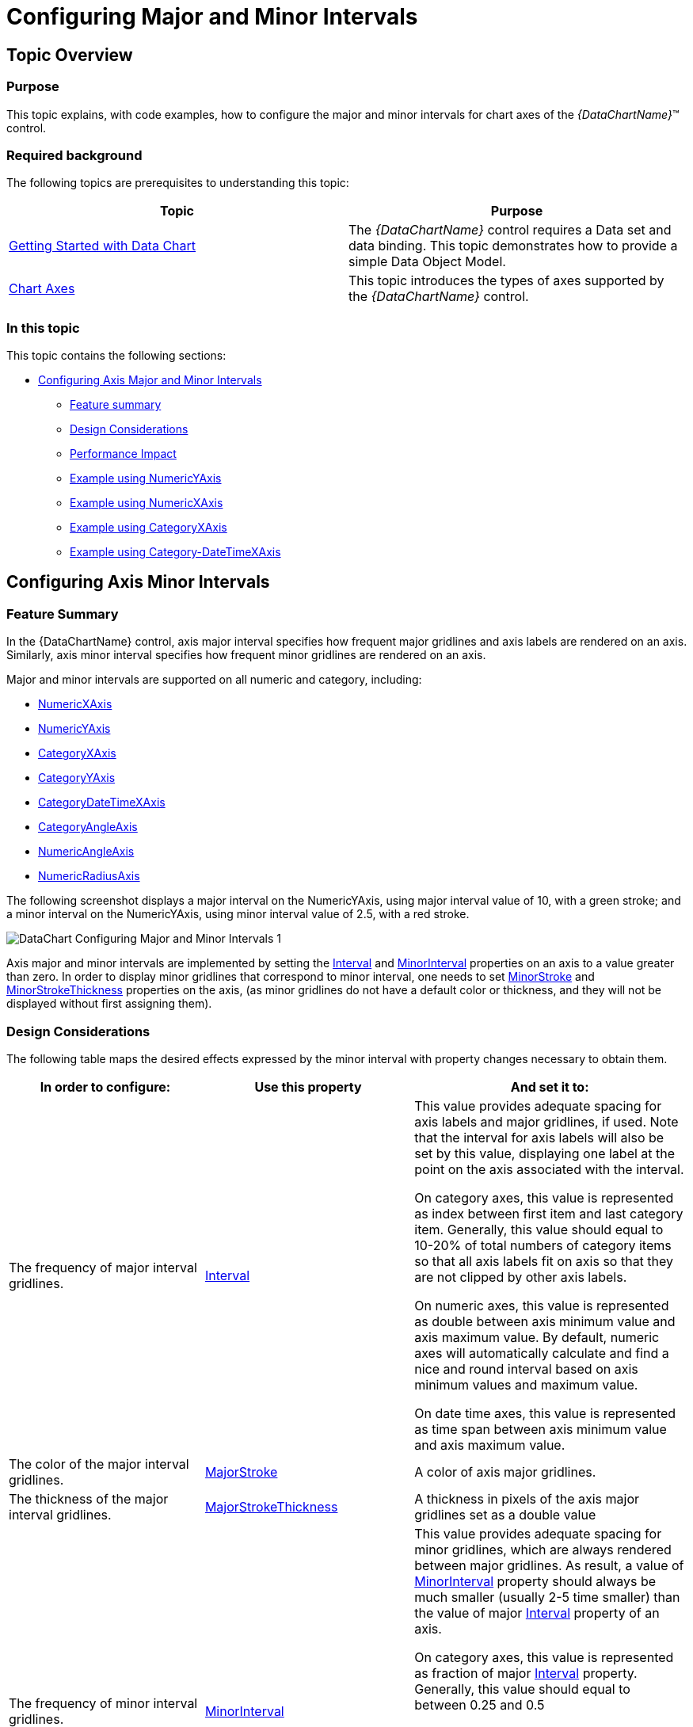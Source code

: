 ﻿////
|metadata|
{
    "name": "datachart-configuring-major-and-minor-intervals",
    "controlName": [],
    "tags": [],
    "guid": "6d3aa20a-424c-4184-a11d-f04c7d4ff0c1",
    "buildFlags": [],
    "createdOn": "2015-07-08T17:39:16.9550036Z"
}
|metadata|
////

= Configuring Major and Minor Intervals

== Topic Overview

=== Purpose

This topic explains, with code examples, how to configure the major and minor intervals for chart axes of the  _{DataChartName}_™ control.

=== Required background

The following topics are prerequisites to understanding this topic:

[options="header", cols="a,a"]
|====
|Topic|Purpose

| link:datachart-getting-started-with-datachart.html[Getting Started with Data Chart]
|The _{DataChartName}_ control requires a Data set and data binding. This topic demonstrates how to provide a simple Data Object Model.

| link:datachart-axes.html[Chart Axes]
|This topic introduces the types of axes supported by the _{DataChartName}_ control.

|====

=== In this topic

This topic contains the following sections:

* <<_Ref421278386,Configuring Axis Major and Minor Intervals>>

** <<_Ref421279076,Feature summary>>
** <<_Ref421278621,Design Considerations>>
** <<_Ref423010055,Performance Impact>>
** <<_Ref422987569,Example using NumericYAxis>>
** <<_Ref422987654,Example using NumericXAxis>>
** <<_Ref422987623,Example using CategoryXAxis>>
** <<_Ref424054460,Example using Category-DateTimeXAxis>>

[[_Ref421278386]]
== Configuring Axis Minor Intervals

[[_Ref421279076]]

=== Feature Summary

In the {DataChartName} control, axis major interval specifies how frequent major gridlines and axis labels are rendered on an axis. Similarly, axis minor interval specifies how frequent minor gridlines are rendered on an axis.

Major and minor intervals are supported on all numeric and category, including:

* link:{DataChartLink}.numericxaxis_members.html[NumericXAxis]
* link:{DataChartLink}.numericyaxis_members.html[NumericYAxis]
* link:{DataChartLink}.categoryxaxis_members.html[CategoryXAxis]
* link:{DataChartLink}.categoryyaxis_members.html[CategoryYAxis]
* link:{DataChartLink}.categorydatetimexaxis_members.html[CategoryDateTimeXAxis]
* link:{DataChartLink}.categoryangleaxis_members.html[CategoryAngleAxis]
* link:{DataChartLink}.numericangleaxis_members.html[NumericAngleAxis]
* link:{DataChartLink}.numericradiusaxis_members.html[NumericRadiusAxis]

The following screenshot displays a major interval on the NumericYAxis, using major interval value of 10, with a green stroke; and a minor interval on the NumericYAxis, using minor interval value of 2.5, with a red stroke.

image::images/DataChart_Configuring_Major_and_Minor_Intervals_1.png[]

Axis major and minor intervals are implemented by setting the link:{DataChartLink}.numericxaxis_members.html[Interval] and link:{DataChartLink}.numericxaxis_members.html[MinorInterval] properties on an axis to a value greater than zero. In order to display minor gridlines that correspond to minor interval, one needs to set link:{DataChartLink}.numericxaxis_members.html[MinorStroke] and link:{DataChartLink}.numericxaxis_members.html[MinorStrokeThickness] properties on the axis, (as minor gridlines do not have a default color or thickness, and they will not be displayed without first assigning them).

[[_Ref421278621]]

=== Design Considerations

The following table maps the desired effects expressed by the minor interval with property changes necessary to obtain them.

[options="header", cols="a,a,a"]
|====
|In order to configure:|Use this property|And set it to:

|The frequency of major interval gridlines.
| link:{DataChartLink}.numericxaxis_members.html[Interval]
|This value provides adequate spacing for axis labels and major gridlines, if used. Note that the interval for axis labels will also be set by this value, displaying one label at the point on the axis associated with the interval. 

On category axes, this value is represented as index between first item and last category item. Generally, this value should equal to 10-20% of total numbers of category items so that all axis labels fit on axis so that they are not clipped by other axis labels. 

On numeric axes, this value is represented as double between axis minimum value and axis maximum value. By default, numeric axes will automatically calculate and find a nice and round interval based on axis minimum values and maximum value. 

On date time axes, this value is represented as time span between axis minimum value and axis maximum value.

|The color of the major interval gridlines.
| link:{DataChartLink}.numericxaxis_members.html[MajorStroke]
|A color of axis major gridlines.

|The thickness of the major interval gridlines.
| link:{DataChartLink}.numericxaxis_members.html[MajorStrokeThickness]
|A thickness in pixels of the axis major gridlines set as a double value

|[[_Hlk356484826]] 

The frequency of minor interval gridlines.
| link:{DataChartLink}.numericxaxis_members.html[MinorInterval]
|This value provides adequate spacing for minor gridlines, which are always rendered between major gridlines. As result, a value of link:{DataChartLink}.numericxaxis_members.html[MinorInterval] property should always be much smaller (usually 2-5 time smaller) than the value of major link:{DataChartLink}.numericxaxis_members.html[Interval] property of an axis. 

On category axes, this value is represented as fraction of major link:{DataChartLink}.numericxaxis_members.html[Interval] property. Generally, this value should equal to between 0.25 and 0.5 

On numeric axes, this value is represented as double between axis minimum value and axis maximum value. By default, numeric axes will not automatically calculate minor interval based on axis minimum values and maximum value. 

On date time axes, this value is represented as time span between axis minimum value and axis maximum value. link:{DataChartLink}.numericxaxis_members.html[]

|The color of the minor interval gridlines.
| link:{DataChartLink}.numericxaxis_members.html[MinorStroke]
|A color of axis minor gridlines.

|The thickness of the minor interval gridlines.
| link:{DataChartLink}.numericxaxis_members.html[MinorStrokeThickness]
|A thickness in pixels of the axis minor gridlines set as a double value

|====

[[_Ref423010055]]

=== Performance Impact

Axis major and minor intervals have the following performance impact on the chart control.

Setting very small value (compared to axis range) for major link:{DataChartLink}.numericxaxis_members.html[Interval] property will cause chart to render many major gridlines and thus might decrease performance depending on range of axis or when a user is interacting with the chart by zooming or panning. It is recommended to not set this property and let chart automatically calculate appropriate major interval. Also, setting major link:{DataChartLink}.numericxaxis_members.html[Interval] property will prevent rendering of axis labels and major gridlines when a user zoom in such that the axis range is less than a value of major link:{DataChartLink}.numericxaxis_members.html[Interval] property. However, the chart will automatically re-calculate major link:{DataChartLink}.numericxaxis_members.html[Interval] property if property is not set and a user zoom in such that the axis range is less than a value of this property.

Setting very small value (compared to axis range) for link:{DataChartLink}.numericxaxis_members.html[MinorInterval] property will cause chart to render many minor gridlines and thus decrease performance even more than setting for major link:{DataChartLink}.numericxaxis_members.html[Interval] property. This might be noticeable by a user is interacting with the chart by zooming or panning.

[[_Ref421278638]]

[[_Ref418859490]]

[[_Ref422987470]]

=== Example using NumericYAxis

The screenshot below demonstrates how the NumericYAxis in a  _{DataChartName}_  control looks as a result of the following interval related settings:

[options="header", cols="a,a"]
|====
|Property|Value

|MinorInterval
|2.5

|MinorStroke
|Red

|MinorStrokeThickness
|1

|Interval
|10

|MajorStroke
|Green

|MajorStrokeThickness
|2

|====

image::images/DataChart_Configuring_Major_and_Minor_Intervals_1.png[]

ifdef::xaml[]

*In XAML:*

[source,XAML]
----
<ig:NumericYAxis x:Name="yAxis"
                  MinorInterval="2.5" 
                  MinorStroke="Red" 
                  MinorStrokeThickness="1"
                  Interval="10"
                  MajorStroke="Green" 
                  MajorStrokeThickness="2"/>
----

endif::xaml[]

ifdef::wpf[]

*In C#:*

[source,csharp]
----
var yAxis = new NumericYAxis();
yAxis.MinorInterval = 2.5;
yAxis.MinorStrokeThickness = 1;
yAxis.MinorStroke = new SolidColorBrush(“Red”);
yAxis.Interval = 10;
yAxis.MajorStrokeThickness = 2;
yAxis.MajorStroke = new SolidColorBrush(“Green”);
----

endif::wpf[]

ifdef::win-forms[]

*In C#:*

[source,csharp]
----
var yAxis = new NumericYAxis();
yAxis.MinorInterval = 2.5;
yAxis.MinorStrokeThickness = 1;
yAxis.MinorStroke = new SolidColorBrush(“Red”);
yAxis.Interval = 10;
yAxis.MajorStrokeThickness = 2;
yAxis.MajorStroke = new SolidColorBrush(“Green”);
----

endif::win-forms[]

ifdef::xamarin[]

*In C#:*

[source,csharp]
----
var yAxis = new NumericYAxis();
yAxis.MinorInterval = 2.5;
yAxis.MinorStrokeThickness = 1;
yAxis.MinorStroke = new SolidColorBrush(“Red”);
yAxis.Interval = 10;
yAxis.MajorStrokeThickness = 2;
yAxis.MajorStroke = new SolidColorBrush(“Green”);
----

endif::xamarin[]

ifdef::wpf[]

*In Visual Basic:*

[source,vb]
----
Dim yAxis = New NumericYAxis()
yAxis.MinorInterval = 2.5
yAxis.MinorStrokeThickness = 1
yAxis.MinorStroke = New SolidColorBrush(Red)
yAxis.Interval = 10
yAxis.MajorStrokeThickness = 1
yAxis.MajorStroke = New SolidColorBrush(Green)
----

endif::wpf[]

ifdef::win-forms[]

*In Visual Basic:*

[source,vb]
----
Dim yAxis = New NumericYAxis()
yAxis.MinorInterval = 2.5
yAxis.MinorStrokeThickness = 1
yAxis.MinorStroke = New SolidColorBrush(Red)
yAxis.Interval = 10
yAxis.MajorStrokeThickness = 1
yAxis.MajorStroke = New SolidColorBrush(Green)
----

endif::win-forms[]

ifdef::xamarin[]

*In Visual Basic:*

[source,vb]
----
Dim yAxis = New NumericYAxis()
yAxis.MinorInterval = 2.5
yAxis.MinorStrokeThickness = 1
yAxis.MinorStroke = New SolidColorBrush(Red)
yAxis.Interval = 10
yAxis.MajorStrokeThickness = 1
yAxis.MajorStroke = New SolidColorBrush(Green)
----

endif::xamarin[]

ifdef::android[]

*In Java:*

[source,js]
----
NumericYAxis yAxis = new NumericYAxis();     
yAxis.MinorInterval = 2.5;
yAxis.MinorStrokeThickness = 1;
yAxis.MinorStroke = new SolidColorBrush(Red”);
yAxis.Interval = 10;
yAxis.MajorStrokeThickness = 2;
yAxis.MajorStroke = new SolidColorBrush(“Green”);
----

endif::android[]

[[_Ref422987654]]

=== Example using NumericXAxis

The screenshot below demonstrates how the NumericXAxis in a  _{DataChartName}_  control looks as a result of the following interval related settings:

[options="header", cols="a,a"]
|====
|Property|Value

|MinorInterval
|0.5

|MinorStroke
|Red

|MinorStrokeThickness
|1

|Interval
|2

|MajorStroke
|Green

|MajorStrokeThickness
|2

|====

image::images/DataChart_Configuring_Major_and_Minor_Intervals_2.png[]

ifdef::xaml[]

*In XAML:*

[source,xaml]
----
<ig:NumericXAxis x:Name="xAxis"
                  MinorInterval="2.5" 
                  MinorStroke="Red" 
                  MinorStrokeThickness="1"
                  Interval="2"
                  MajorStroke="Green" 
                  MajorStrokeThickness="2"/>
----

endif::xaml[]

ifdef::wpf[]

*In C#:*

[source,csharp]
----
var xAxis = new NumericXAxis();
xAxis.MinorInterval = 2.5;
xAxis.MinorStrokeThickness = 1;
xAxis.MinorStroke = new SolidColorBrush(“Red”);
xAxis.Interval = 10;
xAxis.MajorStrokeThickness = 2;
xAxis.MajorStroke = new SolidColorBrush(“Green”);
----

endif::wpf[]

ifdef::win-forms[]

*In C#:*

[source,csharp]
----
var xAxis = new NumericXAxis();
xAxis.MinorInterval = 2.5;
xAxis.MinorStrokeThickness = 1;
xAxis.MinorStroke = new SolidColorBrush(“Red”);
xAxis.Interval = 10;
xAxis.MajorStrokeThickness = 2;
xAxis.MajorStroke = new SolidColorBrush(“Green”);
----

endif::win-forms[]

ifdef::xamarin[]

*In C#:*

[source,csharp]
----
var xAxis = new NumericXAxis();
xAxis.MinorInterval = 2.5;
xAxis.MinorStrokeThickness = 1;
xAxis.MinorStroke = new SolidColorBrush(“Red”);
xAxis.Interval = 10;
xAxis.MajorStrokeThickness = 2;
xAxis.MajorStroke = new SolidColorBrush(“Green”);
----

endif::xamarin[]

ifdef::wpf[]

*In Visual Basic:*

[source,vb]
----
Dim xAxis = New NumericXAxis()
xAxis.MinorInterval = 2.5
xAxis.MinorStrokeThickness = 1
xAxis.MinorStroke = New SolidColorBrush(Red)
xAxis.Interval = 10
xAxis.MajorStrokeThickness = 2
xAxis.MajorStroke = New SolidColorBrush(Green)
----

endif::wpf[]

ifdef::win-forms[]

*In Visual Basic:*

[source,vb]
----
Dim xAxis = New NumericXAxis()
xAxis.MinorInterval = 2.5
xAxis.MinorStrokeThickness = 1
xAxis.MinorStroke = New SolidColorBrush(Red)
xAxis.Interval = 10
xAxis.MajorStrokeThickness = 2
xAxis.MajorStroke = New SolidColorBrush(Green)
----

endif::win-forms[]

ifdef::xamarin[]

*In Visual Basic:*

[source,vb]
----
Dim xAxis = New NumericXAxis()
xAxis.MinorInterval = 2.5
xAxis.MinorStrokeThickness = 1
xAxis.MinorStroke = New SolidColorBrush(Red)
xAxis.Interval = 10
xAxis.MajorStrokeThickness = 2
xAxis.MajorStroke = New SolidColorBrush(Green)
----

endif::xamarin[]

ifdef::android[]

*In Java:*

[source,js]
----
NumericXAxis xAxis = new NumericXAxis();     
xAxis.MinotrInterval = 2.5;
xAxis.MinorStrokeThickness = 1;
xAxis.MinorStroke = new SolidColorBrush(Red”);
xAxis.Interval = 10;
xAxis.MajorStrokeThickness = 2;
xAxis.MajorStroke = new SolidColorBrush(“Green”);
----

endif::android[]

[[_Ref422987623]]

=== Example using CategoryXAxis

The screenshot below demonstrates how the CategoryXAxis in a  _{DataChartName}_  control looks as a result of the following minor interval related settings:

[options="header", cols="a,a"]
|====
|Property|Value

|MinorInterval
|0.5

|MinorStroke
|Red

|MinorStrokeThickness
|1

|Interval
|2

|MajorStroke
|Green

|MajorStrokeThickness
|2

|CategoryXAxis.Gap
|0.5

|====

image::images/DataChart_Configuring_Major_and_Minor_Intervals_3.png[]

ifdef::xaml[]

*In XAML:*

[source,xaml]
----
<ig:CategoryXAxis x:Name="xAxis"
                  MinorInterval="2.5" 
                  MinorStroke="Red" 
                  MinorStrokeThickness="2"
                  Interval="2"
                  MajorStroke="Green" 
                  MajorStrokeThickness="1"/>
----

endif::xaml[]

ifdef::wpf[]

*In C#:*

[source,csharp]
----
var xAxis= new CategoryXAxis();
xAxis.MinorInterval = 2.5;
xAxis.MinorStrokeThickness = 1;
xAxis.MinorStroke = new SolidColorBrush(“Red”);
xAxis.Interval = 10;
xAxis.MajorStrokeThickness = 2;
xAxis.MajorStroke = new SolidColorBrush(“Green”);
----

endif::wpf[]

ifdef::win-forms[]

*In C#:*

[source,csharp]
----
var xAxis= new CategoryXAxis();
xAxis.MinorInterval = 2.5;
xAxis.MinorStrokeThickness = 1;
xAxis.MinorStroke = new SolidColorBrush(“Red”);
xAxis.Interval = 10;
xAxis.MajorStrokeThickness = 2;
xAxis.MajorStroke = new SolidColorBrush(“Green”);
----

endif::win-forms[]

ifdef::xamarin[]

*In C#:*

[source,csharp]
----
var xAxis= new CategoryXAxis();
xAxis.MinorInterval = 2.5;
xAxis.MinorStrokeThickness = 1;
xAxis.MinorStroke = new SolidColorBrush(“Red”);
xAxis.Interval = 10;
xAxis.MajorStrokeThickness = 2;
xAxis.MajorStroke = new SolidColorBrush(“Green”);
----

endif::xamarin[]

ifdef::wpf[]

*In Visual Basic:*

[source,vb]
----
Dim xAxis = New CategoryXAxis()
xAxis.MinorInterval = 2.5
xAxisAxis.MinorStrokeThickness = 1
xAxis.MinorStroke = New SolidColorBrush(Red)
xAxis.Interval = 10
xAxis.MajorStrokeThickness = 2
xAxis.MajorStroke = New SolidColorBrush(Green)
----

endif::wpf[]

ifdef::win-forms[]

*In Visual Basic:*

[source,vb]
----
Dim xAxis = New CategoryXAxis()
xAxis.MinorInterval = 2.5
xAxisAxis.MinorStrokeThickness = 1
xAxis.MinorStroke = New SolidColorBrush(Red)
xAxis.Interval = 10
xAxis.MajorStrokeThickness = 2
xAxis.MajorStroke = New SolidColorBrush(Green)
----

endif::win-forms[]

ifdef::xamarin[]

*In Visual Basic:*

[source,vb]
----
Dim xAxis = New CategoryXAxis()
xAxis.MinorInterval = 2.5
xAxisAxis.MinorStrokeThickness = 1
xAxis.MinorStroke = New SolidColorBrush(Red)
xAxis.Interval = 10
xAxis.MajorStrokeThickness = 2
xAxis.MajorStroke = New SolidColorBrush(Green)
----

endif::xamarin[]

ifdef::android[]

*In Java:*

[source,js]
----
CategoryXAxis xAxis = new CategoryXAxis();     
xAxis.MinotrInterval = 2.5;
xAxis.MinorStrokeThickness = 1;
xAxis.MinorStroke = new SolidColorBrush(Red”);
xAxis.Interval = 10;
xAxis.MajorStrokeThickness = 2;
xAxis.MajorStroke = new SolidColorBrush(“Green”);
----

endif::android[]

[[_Ref424054460]]

=== Example using Category-DateTimeXAxis

The screenshot below demonstrates how the CategoryDateTimeXAxis in a  _{DataChartName}_  control looks as a result of the following interval related settings:

[options="header", cols="a,a"]
|====
|Property|Value

|MinorInterval
|2.5

|MinorStroke
|Red

|MinorStrokeThickness
|1

|Interval
|10

|MajorStroke
|Green

|MajorStrokeThickness
|2

|====

image::images/DataChart_Configuring_Major_and_Minor_Intervals_4.png[]

ifdef::xaml[]

*In XAML:*

[source,xaml]
----
<ig:CategoryDateTimeXAxis x:Name="xAxis"
                  MinorInterval="00:12:00:00.00"
                  MinorStroke="Red" 
                  MinorStrokeThickness="1"
                  Interval="02:00:00:00.00"
                  MajorStroke="Green" 
                  MajorStrokeThickness="3"/>
----

endif::xaml[]

ifdef::wpf[]

*In C#:*

[source,csharp]
----
var xAxis = new CategoryDateTimeXAxis();
xAxis.MinorInterval = new TimeSpan(0, 12, 0, 0);
xAxis.MinorStrokeThickness = 1;
xAxis.MinorStroke = new SolidColorBrush(“Red”);
xAxis.Interval = new TimeSpan(2, 0, 0, 0);
xAxis.MajorStrokeThickness = 3;
xAxis.MajorStroke = new SolidColorBrush(“Green”);
----

endif::wpf[]

ifdef::win-forms[]

*In C#:*

[source,csharp]
----
var xAxis = new CategoryDateTimeXAxis();
xAxis.MinorInterval = new TimeSpan(0, 12, 0, 0);
xAxis.MinorStrokeThickness = 1;
xAxis.MinorStroke = new SolidColorBrush(“Red”);
xAxis.Interval = new TimeSpan(2, 0, 0, 0);
xAxis.MajorStrokeThickness = 3;
xAxis.MajorStroke = new SolidColorBrush(“Green”);
----

endif::win-forms[]

ifdef::xamarin[]

*In C#:*

[source,csharp]
----
var xAxis = new CategoryDateTimeXAxis();
xAxis.MinorInterval = new TimeSpan(0, 12, 0, 0);
xAxis.MinorStrokeThickness = 1;
xAxis.MinorStroke = new SolidColorBrush(“Red”);
xAxis.Interval = new TimeSpan(2, 0, 0, 0);
xAxis.MajorStrokeThickness = 3;
xAxis.MajorStroke = new SolidColorBrush(“Green”);
----

endif::xamarin[]

ifdef::wpf[]

*In Visual Basic:*

[source,vb]
----
Dim xAxis = New CategoryDateTimeXAxis()
xAxis.MinorInterval = New TimeSpan(0, 12, 0, 0)
xAxis.MinorStrokeThickness = 1
xAxis.MinorStroke = New SolidColorBrush(Red)
xAxis.Interval = New TimeSpan(2, 0, 0, 0)
xAxis.MajorStrokeThickness = 3
xAxis.MajorStroke = New SolidColorBrush(Green)
----

endif::wpf[]

ifdef::win-forms[]

*In Visual Basic:*

[source,vb]
----
Dim xAxis = New CategoryDateTimeXAxis()
xAxis.MinorInterval = New TimeSpan(0, 12, 0, 0)
xAxis.MinorStrokeThickness = 1
xAxis.MinorStroke = New SolidColorBrush(Red)
xAxis.Interval = New TimeSpan(2, 0, 0, 0)
xAxis.MajorStrokeThickness = 3
xAxis.MajorStroke = New SolidColorBrush(Green)
----

endif::win-forms[]

ifdef::xamarin[]

*In Visual Basic:*

[source,vb]
----
Dim xAxis = New CategoryDateTimeXAxis()
xAxis.MinorInterval = New TimeSpan(0, 12, 0, 0)
xAxis.MinorStrokeThickness = 1
xAxis.MinorStroke = New SolidColorBrush(Red)
xAxis.Interval = New TimeSpan(2, 0, 0, 0)
xAxis.MajorStrokeThickness = 3
xAxis.MajorStroke = New SolidColorBrush(Green)
----

endif::xamarin[]

ifdef::android[]

*In Java:*

[source,js]
----
NumericXAxis xAxis = new NumericXAxis();     
xAxis.MinotrInterval = new TimeSpan(0, 12, 0, 0);
xAxis.MinorStrokeThickness = 1;
xAxis.MinorStroke = new SolidColorBrush(Red”);
xAxis.Interval = new TimeSpan(2, 0, 0, 0);
xAxis.MajorStrokeThickness = 3;
xAxis.MajorStroke = new SolidColorBrush(“Green”);
----

endif::android[]

== Related Content

=== Topics

The following topics provide additional information related to this topic.

[options="header", cols="a,a"]
|====
|Topic|Purpose

| link:datachart-getting-started-with-datachart.html[Getting Started with Data Chart]
|The _{DataChartName}_ control requires a Data set and data binding. This topic demonstrates how to provide a simple Data Object Model.

| link:datachart-axes.html[Chart Axes]
|This topic introduces the types of axes supported by the _{DataChartName}_ control.

| link:datachart-category-column-series.html[Column Series]
|This topic explains, with code examples, how to use the Column Series in the _{DataChartName}_ control.

| link:datachart-scatter-series-overview.html[Scatter Series]
|This topic explains, with code examples, how to use the various Scatter Series types in the _{DataChartName}_ control.

|====